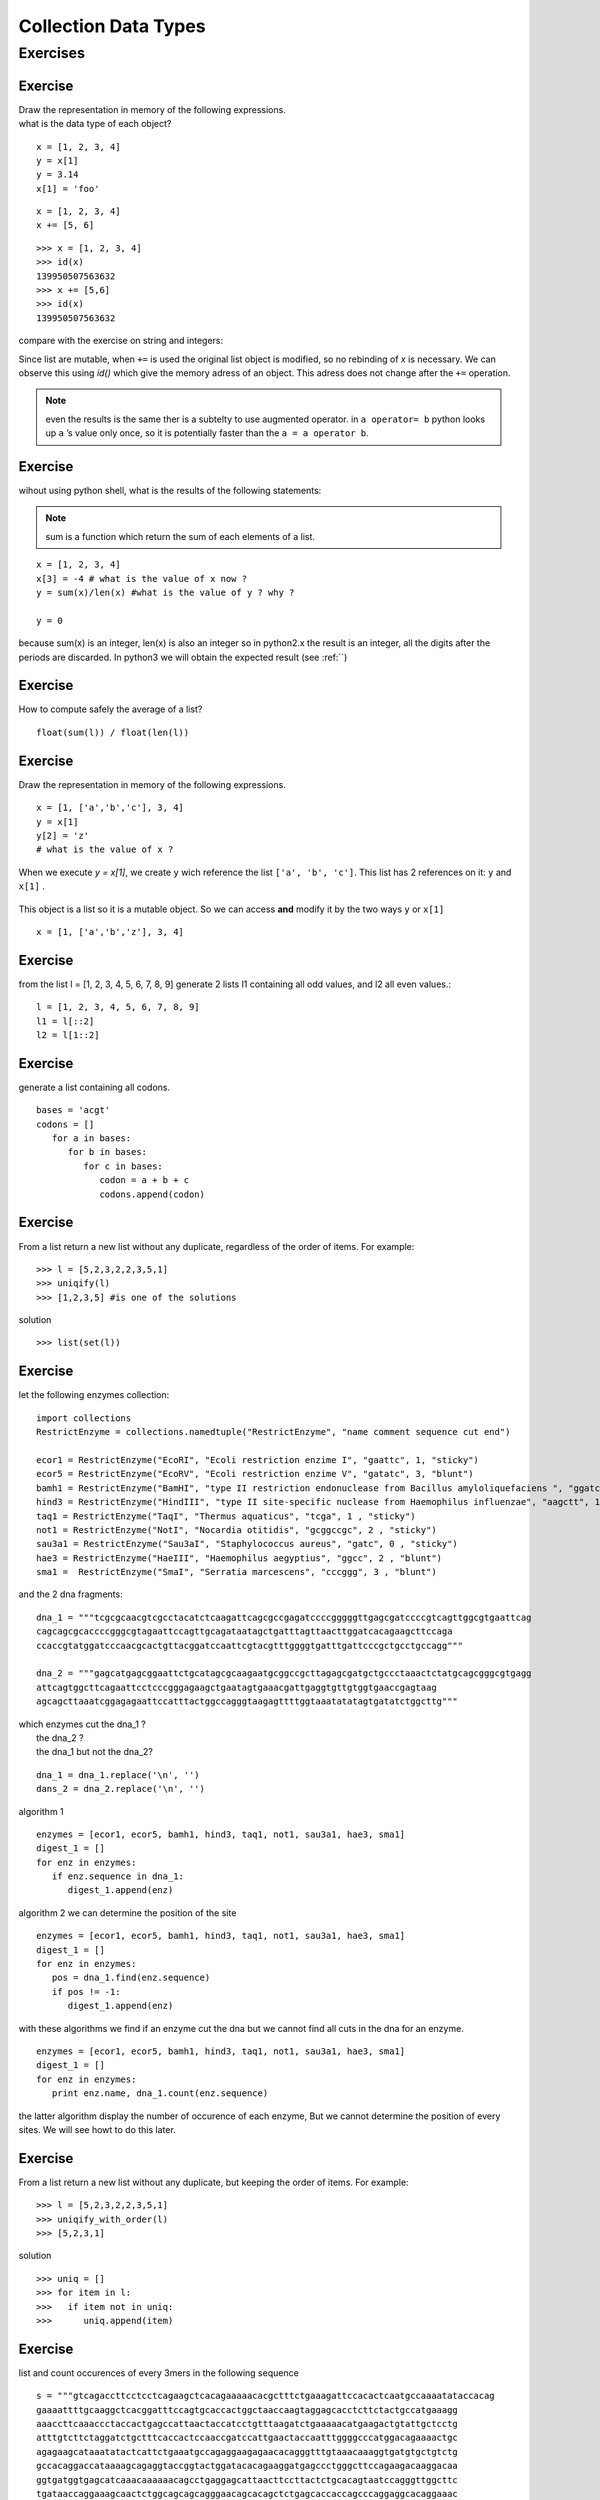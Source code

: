.. _Collection_Data_types:

*********************
Collection Data Types
*********************

Exercises
=========

Exercise
--------

| Draw the representation in memory of the following expressions.
| what is the data type of each object?

::   

   x = [1, 2, 3, 4]
   y = x[1]
   y = 3.14
   x[1] = 'foo'
   
.. figure:: _static/figs/list_1.png
   :width: 400px
   :alt: set
   :figclass: align-center
   
::

   x = [1, 2, 3, 4]
   x += [5, 6]

.. figure:: _static/figs/augmented_assignment_list.png  
   :width: 400px
   :alt: set
   :figclass: align-center 

::

   >>> x = [1, 2, 3, 4]
   >>> id(x)
   139950507563632
   >>> x += [5,6]
   >>> id(x)
   139950507563632
   

compare with the exercise on string and integers:

Since list are mutable, when ``+=`` is used the original list object is modified, so no rebinding of *x* is necessary.
We can observe this using *id()* which give the memory adress of an object. This adress does not change after the
``+=`` operation.

.. note::
   even the results is the same ther is a subtelty to use augmented operator.
   in ``a operator= b`` python looks up ``a`` ’s value only once, so it is potentially faster
   than the ``a = a operator b``.

Exercise
--------

wihout using python shell, what is the results of the following statements:  
 
.. note:: 
   sum is a function which return the sum of each elements of a list.
      
::
 
   x = [1, 2, 3, 4]
   x[3] = -4 # what is the value of x now ?
   y = sum(x)/len(x) #what is the value of y ? why ?
   
   y = 0

because sum(x) is an integer, len(x) is also an integer so in python2.x the result is an integer, 
all the digits after the periods are discarded.
In python3 we will obtain the expected result (see :ref:``) 
   
   
Exercise
--------

How to compute safely the average of a list? ::

   float(sum(l)) / float(len(l))

Exercise
--------

Draw the representation in memory of the following expressions. ::

   x = [1, ['a','b','c'], 3, 4]
   y = x[1]
   y[2] = 'z'
   # what is the value of x ?
   
.. figure:: _static/figs/list_2-1.png
   :width: 400px
   :alt: set
   :figclass: align-center
   

.. container:: clearer

    .. image :: _static/figs/spacer.png
       
 When we execute *y = x[1]*, we create ``y`` wich reference the list ``['a', 'b', 'c']``.
 This list has 2 references on it: ``y`` and ``x[1]`` .
   
   
.. figure:: _static/figs/list_2-2.png
   :width: 400px
   :alt: set
   :figclass: align-center
 
   
.. container:: clearer

    .. image :: _static/figs/spacer.png
       
   
 This object is a list so it is a mutable object.
 So we can access **and** modify it by the two ways ``y`` or ``x[1]`` ::
 
   x = [1, ['a','b','z'], 3, 4]
    
Exercise
--------

from the list l = [1, 2, 3, 4, 5, 6, 7, 8, 9] generate 2 lists l1 containing all odd values, and l2 all even values.::

   l = [1, 2, 3, 4, 5, 6, 7, 8, 9]
   l1 = l[::2]
   l2 = l[1::2]

    
Exercise
--------
   
generate a list containing all codons. ::
   
   bases = 'acgt'
   codons = []
      for a in bases:
         for b in bases:
            for c in bases:
               codon = a + b + c
               codons.append(codon)
               
Exercise
--------

From a list return a new list without any duplicate, regardless of the order of items. 
For example: ::

   >>> l = [5,2,3,2,2,3,5,1]
   >>> uniqify(l)
   >>> [1,2,3,5] #is one of the solutions 

solution ::

   >>> list(set(l))


Exercise
--------

let the following enzymes collection: ::
 
   import collections
   RestrictEnzyme = collections.namedtuple("RestrictEnzyme", "name comment sequence cut end")

   ecor1 = RestrictEnzyme("EcoRI", "Ecoli restriction enzime I", "gaattc", 1, "sticky")
   ecor5 = RestrictEnzyme("EcoRV", "Ecoli restriction enzime V", "gatatc", 3, "blunt")
   bamh1 = RestrictEnzyme("BamHI", "type II restriction endonuclease from Bacillus amyloliquefaciens ", "ggatcc", 1, "sticky")
   hind3 = RestrictEnzyme("HindIII", "type II site-specific nuclease from Haemophilus influenzae", "aagctt", 1 , "sticky")
   taq1 = RestrictEnzyme("TaqI", "Thermus aquaticus", "tcga", 1 , "sticky")
   not1 = RestrictEnzyme("NotI", "Nocardia otitidis", "gcggccgc", 2 , "sticky")
   sau3a1 = RestrictEnzyme("Sau3aI", "Staphylococcus aureus", "gatc", 0 , "sticky")
   hae3 = RestrictEnzyme("HaeIII", "Haemophilus aegyptius", "ggcc", 2 , "blunt")
   sma1 =  RestrictEnzyme("SmaI", "Serratia marcescens", "cccggg", 3 , "blunt")

and the 2 dna fragments: ::

   dna_1 = """tcgcgcaacgtcgcctacatctcaagattcagcgccgagatccccgggggttgagcgatccccgtcagttggcgtgaattcag
   cagcagcgcaccccgggcgtagaattccagttgcagataatagctgatttagttaacttggatcacagaagcttccaga
   ccaccgtatggatcccaacgcactgttacggatccaattcgtacgtttggggtgatttgattcccgctgcctgccagg"""

   dna_2 = """gagcatgagcggaattctgcatagcgcaagaatgcggccgcttagagcgatgctgccctaaactctatgcagcgggcgtgagg
   attcagtggcttcagaattcctcccgggagaagctgaatagtgaaacgattgaggtgttgtggtgaaccgagtaag
   agcagcttaaatcggagagaattccatttactggccagggtaagagttttggtaaatatatagtgatatctggcttg"""

| which enzymes cut the dna_1 ?
|                  the dna_2 ?
|                  the dna_1 but not the dna_2?

::

   dna_1 = dna_1.replace('\n', '')
   dans_2 = dna_2.replace('\n', '')

algorithm 1 ::

   enzymes = [ecor1, ecor5, bamh1, hind3, taq1, not1, sau3a1, hae3, sma1]
   digest_1 = []
   for enz in enzymes:
      if enz.sequence in dna_1:
         digest_1.append(enz)

algorithm 2 we can determine the position of the site :: 
   
   enzymes = [ecor1, ecor5, bamh1, hind3, taq1, not1, sau3a1, hae3, sma1]
   digest_1 = []
   for enz in enzymes:
      pos = dna_1.find(enz.sequence)
      if pos != -1:
         digest_1.append(enz)


with these algorithms we find if an enzyme cut the dna but we cannot find all cuts in the dna for an enzyme. ::

   enzymes = [ecor1, ecor5, bamh1, hind3, taq1, not1, sau3a1, hae3, sma1]
   digest_1 = []
   for enz in enzymes:
      print enz.name, dna_1.count(enz.sequence)

the latter algorithm display the number of occurence of each enzyme, But we cannot determine the position of every sites.
We will see howt to do this later.



Exercise
--------
From a list return a new list without any duplicate, but keeping the order of items. 
For example: ::

   >>> l = [5,2,3,2,2,3,5,1]
   >>> uniqify_with_order(l)
   >>> [5,2,3,1]  

solution ::

   >>> uniq = []
   >>> for item in l:
   >>>   if item not in uniq:
   >>>      uniq.append(item)


Exercise
--------

list and count occurences of every 3mers in the following sequence ::

   s = """gtcagaccttcctcctcagaagctcacagaaaaacacgctttctgaaagattccacactcaatgccaaaatataccacag
   gaaaattttgcaaggctcacggatttccagtgcaccactggctaaccaagtaggagcacctcttctactgccatgaaagg
   aaaccttcaaaccctaccactgagccattaactaccatcctgtttaagatctgaaaaacatgaagactgtattgctcctg
   atttgtcttctaggatctgctttcaccactccaaccgatccattgaactaccaatttggggcccatggacagaaaactgc
   agagaagcataaatatactcattctgaaatgccagaggaagagaacacagggtttgtaaacaaaggtgatgtgctgtctg
   gccacaggaccataaaagcagaggtaccggtactggatacacagaaggatgagccctgggcttccagaagacaaggacaa
   ggtgatggtgagcatcaaacaaaaaacagcctgaggagcattaacttccttactctgcacagtaatccagggttggcttc
   tgataaccaggaaagcaactctggcagcagcagggaacagcacagctctgagcaccaccagcccaggaggcacaggaaac
   acggcaacatggctggccagtgggctctgagaggagaaagtccagtggatgctcttggtctggttcgtgagcgcaacaca"""

and finally print the results one 3mer and it's occurence per line. 

write first the pseudocode, then implement it.

bonus:
print the kmer by incresing occurences.

solution ::

   s = s.replace('\n', '')
   kmers = {}
   # range exclude the last value range(3) -> 0, 1 ,2
   # so we nned to go to len(s) minus trimer + 1 to include the 
   # last base 
   for i in range(len(s) - 3 +1):
      kmer = s[i:i+3]
      kmers[kmer] = kmers.get(kmer, 0) + 1

   for kmer, occurence in kmers.items():
      print kmer, " = ", occurence

we can use also a defaultdict: ::

   import collections
   
   s = s.replace('\n', '')
   kmers = collection.defaultdict(int)
   for i in range(len(s) - 2):
      kmer = s[i:i+3]
      kmers[kmer] += 1

solution bonus ::

   list_of_kmers = kmers.items()  
   from operator import itemgetter
   list_of_kmers.sort(key=itemgetter(1)) 
   for kmer, occurence in list_of_kmers:
      print kmer, " = ", occurence

 solution bonus ::

   list_of_kmers = kmers.items()      
   list_of_kmers.sort(key = lambda kmer: kmer[1])
   for kmer, occurence in list_of_kmers:
      print kmer, " = ", occurence   
      
  
Exercise
--------

compute the reversed complement of the following sequence: ::

   seq = 'acggcaacatggctggccagtgggctctgagaggagaaagtccagtggatgctcttggtctggttcgtgagcgcaacaca'

   base_comp = { 'a' : 't', 
                 'c' : 'g',
                 'g' : 'c',
                 't' : 'a'}
   complement = ''
   for base in seq:
      complement += base_comp[base]

   reverse_comp = complement[::-1]
   print reverse_comp
   tgtgttgcgctcacgaaccagaccaagagcatccactggactttctcctctcagagcccactggccagccatgttgccgt
  
      
Exercise
--------

given the following dict : ::

   d = {1 : 'a', 2 : 'b', 3 : 'c' , 4 : 'd'}
   
We want obtain a new dict with the keys and the values inverted so we will obtain: ::

   inverted_d  {'a': 1, 'c': 3, 'b': 2, 'd': 4}

solution ::

   inverted_d = {}
   for key in d.keys():
       inverted_d[d[key]] = key
       
solution ::

   inverted_d = {}
   for key, value in d.items():
       inverted_d[value] = key
              
solution ::

   inverted_d = {v : k for k, v in d.items()}
   
Exercise
--------

We assume that we have a phylogenic tree of mammals represented as nested lists. ::
    
   mammals = ['Bovine', ['Gibbon', ['Orang Utan', ['Gorilla', ['Chimp', 'Human']]]], 'Mouse' ]
   
We want to work on the subtree of apes (Gibbon, Orang Utan, Gorilla, Chimp, Human) 

* extract the this subtree in a new tree
* then insert 'Bonobo' at the same level of Chimp we want to obtanin something like this :[chimp, bonobo], Human]
   
what's append on mammals? explain the result. ::

   import copy
     
   mammals = ['Bovine', ['Gibbon', ['Orang Utan', ['Gorilla', ['Chimp', 'Human']]]], 'Mouse' ]
   apes = copy.copy(mammals[1])
   apes [1][1][1] = [['Chimp', 'Bonobo'], 'Human']
   print mammals
   ['Bovine', ['Gibbon', ['Orang Utan', ['Gorilla', ['Chimp', 'Human']]]], 'Mouse' ]

what we should do to work with apes without modify mammals?
   
when we extract apes form mammals we did a shallow copy of mammals. tha mean we create a new list but each item in mammals 
are not copy. when we modify apes we mutate an element of apes which was also referenced in mammals so mammals is modified to.
This is what we call a side effect. To avoid that we should use deepcopy from module copy.
to create apes we should write: ::

   apes = copy.deepcopy(mammals[1]) 
   
deepcopy not only copy the list but make also a copy of each items of list recursively.
 
